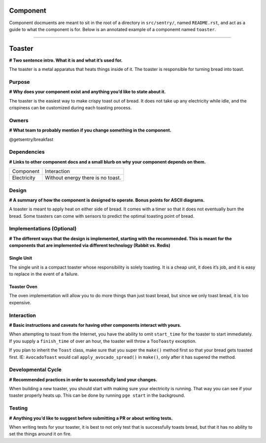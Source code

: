 =========
Component
=========
Component docmuents are meant to sit in the root of a directory in ``src/sentry/``, named
``README.rst``, and act as a guide to what the component is for. Below is an annotated
example of a componemt named ``toaster``.

#####

=======
Toaster
=======
**# Two sentence intro. What it is and what it’s used for.**

The toaster is a metal apparatus that heats things inside of it.
The toaster is responsible for turning bread into toast.

Purpose
=======
**# Why does your component exist and anything you’d like to state about it.**

The toaster is the easiest way to make crispy toast out of bread.
It does not take up any electricity while idle, and the crispiness can be customized
during each toasting process.

Owners
======
**# What team to probably mention if you change something in the component.**

@getsentry/breakfast

Dependencies
============
**# Links to other component docs and a small blurb on why your component depends on them.**

=========== =================================
Component   Interaction
----------- ---------------------------------
Electricity Without energy there is no toast.
=========== =================================

Design
======
**# A summary of how the component is designed to operate. Bonus points for ASCII diagrams.**

A toaster is meant to apply heat on either side of bread.
It comes with a timer so that it does not eventually burn the bread.
Some toasters can come with sensors to predict the optimal toasting point of bread.

Implementations (Optional)
==========================
**# The different ways that the design is implemented, starting with the recommended.
This is meant for the components that are implemented via different technology
(Rabbit vs. Redis)**

Single Unit
~~~~~~~~~~~
The single unit is a compact toaster whose responsibility is solely toasting.
It is a cheap unit, it does it’s job, and it is easy to replace in the event of a failure.

Toaster Oven
~~~~~~~~~~~~
The oven implementation will allow you to do more things than just toast bread,
but since we only toast bread, it is too expensive.

Interaction
===========
**# Basic instructions and caveats for having other components interact with yours.**

When attempting to toast from the Internet, you have the ability to omit ``start_time``
for the toaster to start immediately. If you supply a ``finish_time``  of over an hour,
the toaster will throw a ``TooToasty`` exception.

If you plan to inherit the ``Toast`` class, make sure that you super the ``make()`` method
first so that your bread gets toasted first. IE: ``AvocadoToast`` would call
``apply_avocado_spread()`` in ``make()``, only after it has supered the method.

Developmental Cycle
===================
**# Recommended practices in order to successfully land your changes.**

When building a new toaster, you should start with making sure your electricity is running.
That way you can see if your toaster properly heats up. This can be done by running
``pge start`` in the background.

Testing
=======
**# Anything you’d like to suggest before submitting a PR or about writing tests.**

When writing tests for your toaster, it is best to not only test that is successfully
toasts bread, but that it has no ability to set the things around it on fire.
